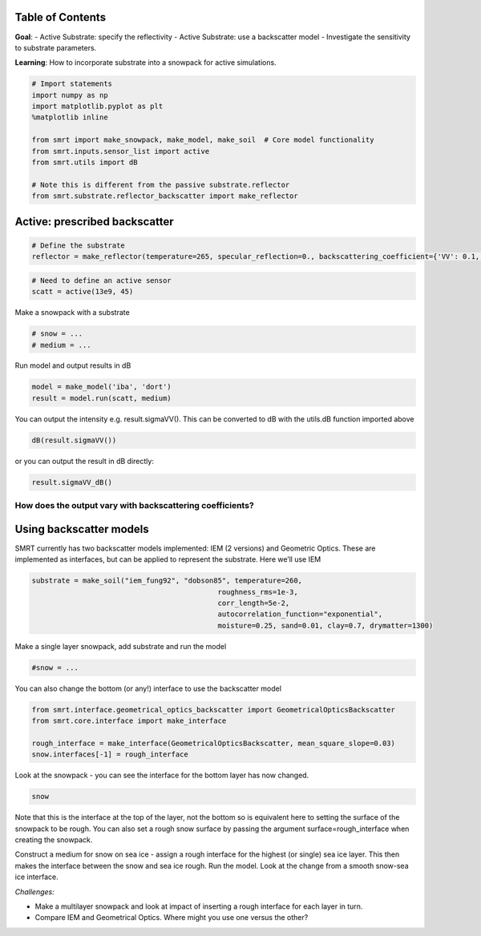 Table of Contents
-----------------

**Goal**: - Active Substrate: specify the reflectivity - Active
Substrate: use a backscatter model - Investigate the sensitivity to
substrate parameters.

**Learning**: How to incorporate substrate into a snowpack for active
simulations.

.. code:: ipython3

    # Import statements
    import numpy as np
    import matplotlib.pyplot as plt
    %matplotlib inline
    
    from smrt import make_snowpack, make_model, make_soil  # Core model functionality
    from smrt.inputs.sensor_list import active
    from smrt.utils import dB
    
    # Note this is different from the passive substrate.reflector
    from smrt.substrate.reflector_backscatter import make_reflector
    


Active: prescribed backscatter
------------------------------

.. code:: ipython3

    # Define the substrate
    reflector = make_reflector(temperature=265, specular_reflection=0., backscattering_coefficient={'VV': 0.1, 'HH': 0.1})

.. code:: ipython3

    # Need to define an active sensor
    scatt = active(13e9, 45)

Make a snowpack with a substrate

.. code:: ipython3

    # snow = ...
    # medium = ... 

Run model and output results in dB

.. code:: ipython3

    model = make_model('iba', 'dort')
    result = model.run(scatt, medium)

You can output the intensity e.g. result.sigmaVV(). This can be
converted to dB with the utils.dB function imported above

.. code:: ipython3

    dB(result.sigmaVV())

or you can output the result in dB directly:

.. code:: ipython3

    result.sigmaVV_dB()

How does the output vary with backscattering coefficients?
~~~~~~~~~~~~~~~~~~~~~~~~~~~~~~~~~~~~~~~~~~~~~~~~~~~~~~~~~~


Using backscatter models
------------------------

SMRT currently has two backscatter models implemented: IEM (2 versions)
and Geometric Optics. These are implemented as interfaces, but can be
applied to represent the substrate. Here we’ll use IEM

.. code:: ipython3

    substrate = make_soil("iem_fung92", "dobson85", temperature=260, 
                                                roughness_rms=1e-3,
                                                corr_length=5e-2,
                                                autocorrelation_function="exponential",
                                                moisture=0.25, sand=0.01, clay=0.7, drymatter=1300)

Make a single layer snowpack, add substrate and run the model

.. code:: ipython3

    #snow = ...

You can also change the bottom (or any!) interface to use the
backscatter model

.. code:: ipython3

    from smrt.interface.geometrical_optics_backscatter import GeometricalOpticsBackscatter
    from smrt.core.interface import make_interface
    
    rough_interface = make_interface(GeometricalOpticsBackscatter, mean_square_slope=0.03)
    snow.interfaces[-1] = rough_interface

Look at the snowpack - you can see the interface for the bottom layer
has now changed.

.. code:: ipython3

    snow

Note that this is the interface at the top of the layer, not the bottom
so is equivalent here to setting the surface of the snowpack to be
rough. You can also set a rough snow surface by passing the argument
surface=rough_interface when creating the snowpack.

Construct a medium for snow on sea ice - assign a rough interface for
the highest (or single) sea ice layer. This then makes the interface
between the snow and sea ice rough. Run the model. Look at the change
from a smooth snow-sea ice interface.


*Challenges:*

- Make a multilayer snowpack and look at impact of inserting a rough
  interface for each layer in turn.
- Compare IEM and Geometrical Optics. Where might you use one versus the
  other?

